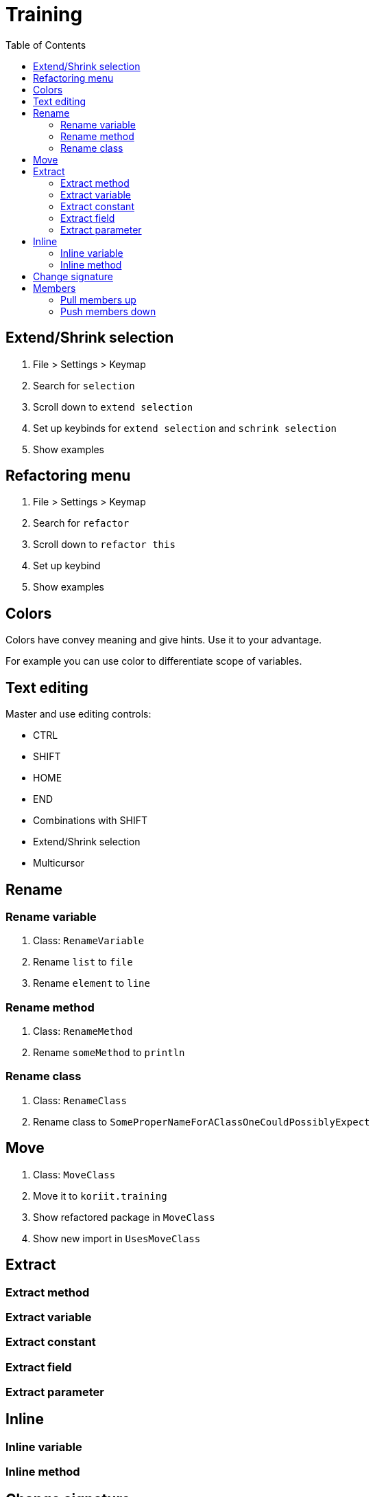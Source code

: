 = Training
:toc:

== Extend/Shrink selection
. File > Settings > Keymap
. Search for `selection`
. Scroll down to `extend selection`
. Set up keybinds for `extend selection` and `schrink selection`
. Show examples

== Refactoring menu
. File > Settings > Keymap
. Search for `refactor`
. Scroll down to `refactor this`
. Set up keybind
. Show examples

== Colors
Colors have convey meaning and give hints. Use it to your advantage.

For example you can use color to differentiate scope of variables.

== Text editing
Master and use editing controls:

* CTRL
* SHIFT
* HOME
* END
* Combinations with SHIFT
* Extend/Shrink selection
* Multicursor

== Rename
=== Rename variable
. Class: `RenameVariable`
. Rename `list` to `file`
. Rename `element` to `line`

=== Rename method
. Class: `RenameMethod`
. Rename `someMethod` to `println`

=== Rename class
. Class: `RenameClass`
. Rename class to `SomeProperNameForAClassOneCouldPossiblyExpect`

== Move
. Class: `MoveClass`
. Move it to `koriit.training`
. Show refactored package in `MoveClass`
. Show new import in `UsesMoveClass`

== Extract
=== Extract method
=== Extract variable
=== Extract constant
=== Extract field
=== Extract parameter
== Inline
=== Inline variable
=== Inline method
== Change signature
. Class: `ChangeSignature`
. Add prefix to `print` with delegation
. CTRL + Z
. Add prefix to `print` and interface
. Note how IntelliJ doesn't try to resolve prefix

== Members
=== Pull members up
=== Push members down


